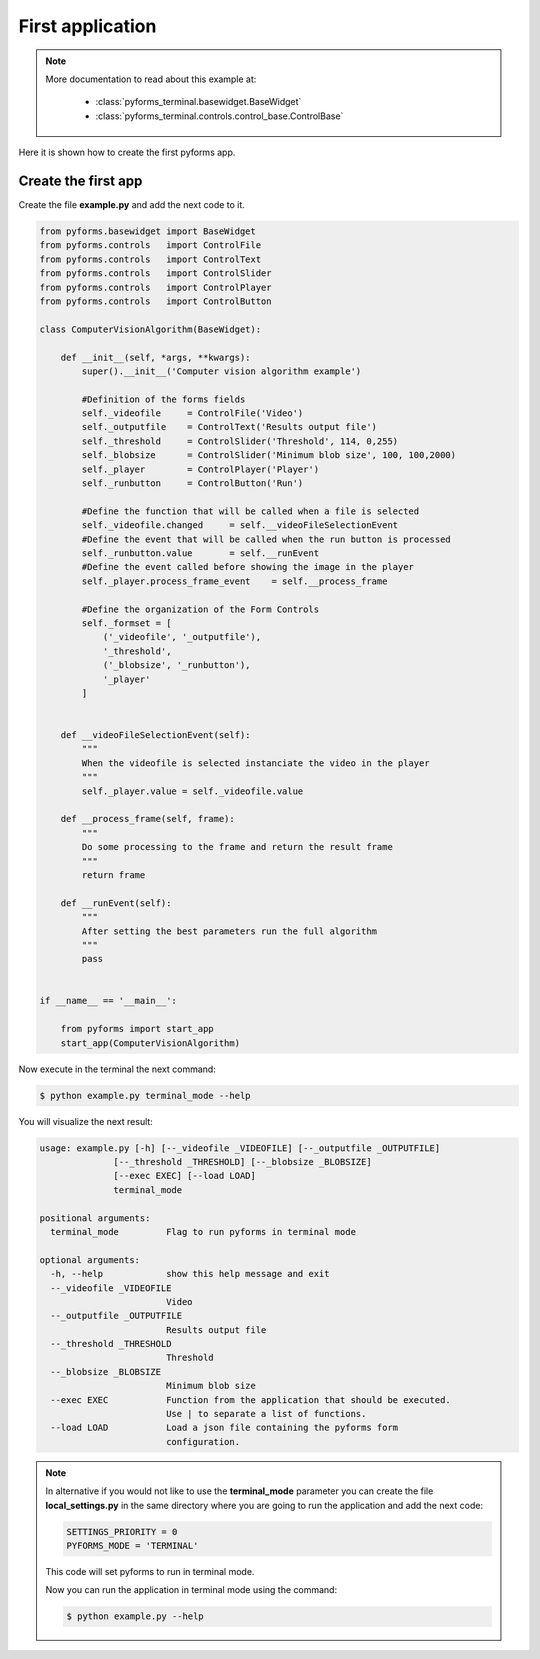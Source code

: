 ******************
First application
******************

.. note::

    More documentation to read about this example at:

        * :class:`pyforms_terminal.basewidget.BaseWidget`

        * :class:`pyforms_terminal.controls.control_base.ControlBase`


Here it is shown how to create the first pyforms app.


Create the first app
____________________

Create the file **example.py** and add the next code to it.

.. code:: python

    from pyforms.basewidget import BaseWidget
    from pyforms.controls   import ControlFile
    from pyforms.controls   import ControlText
    from pyforms.controls   import ControlSlider
    from pyforms.controls   import ControlPlayer
    from pyforms.controls   import ControlButton

    class ComputerVisionAlgorithm(BaseWidget):
        
        def __init__(self, *args, **kwargs):
            super().__init__('Computer vision algorithm example')

            #Definition of the forms fields
            self._videofile     = ControlFile('Video')
            self._outputfile    = ControlText('Results output file')
            self._threshold     = ControlSlider('Threshold', 114, 0,255)
            self._blobsize      = ControlSlider('Minimum blob size', 100, 100,2000)
            self._player        = ControlPlayer('Player')
            self._runbutton     = ControlButton('Run')

            #Define the function that will be called when a file is selected
            self._videofile.changed     = self.__videoFileSelectionEvent
            #Define the event that will be called when the run button is processed
            self._runbutton.value       = self.__runEvent
            #Define the event called before showing the image in the player
            self._player.process_frame_event    = self.__process_frame

            #Define the organization of the Form Controls
            self._formset = [ 
                ('_videofile', '_outputfile'), 
                '_threshold', 
                ('_blobsize', '_runbutton'), 
                '_player'
            ]


        def __videoFileSelectionEvent(self):
            """
            When the videofile is selected instanciate the video in the player
            """
            self._player.value = self._videofile.value

        def __process_frame(self, frame):
            """
            Do some processing to the frame and return the result frame
            """
            return frame

        def __runEvent(self):
            """
            After setting the best parameters run the full algorithm
            """
            pass


    if __name__ == '__main__':

        from pyforms import start_app
        start_app(ComputerVisionAlgorithm)



Now execute in the terminal the next command:

.. code-block:: bash

    $ python example.py terminal_mode --help

You will visualize the next result:

.. code-block:: bash

    usage: example.py [-h] [--_videofile _VIDEOFILE] [--_outputfile _OUTPUTFILE]
                  [--_threshold _THRESHOLD] [--_blobsize _BLOBSIZE]
                  [--exec EXEC] [--load LOAD]
                  terminal_mode

    positional arguments:
      terminal_mode         Flag to run pyforms in terminal mode

    optional arguments:
      -h, --help            show this help message and exit
      --_videofile _VIDEOFILE
                            Video
      --_outputfile _OUTPUTFILE
                            Results output file
      --_threshold _THRESHOLD
                            Threshold
      --_blobsize _BLOBSIZE
                            Minimum blob size
      --exec EXEC           Function from the application that should be executed.
                            Use | to separate a list of functions.
      --load LOAD           Load a json file containing the pyforms form
                            configuration.


.. note::

    In alternative if you would not like to use the **terminal_mode** parameter you can create the file **local_settings.py** in the same directory
    where you are going to run the application and add the next code:

    .. code:: python

        SETTINGS_PRIORITY = 0
        PYFORMS_MODE = 'TERMINAL'

    This code will set pyforms to run in terminal mode.

    Now you can run the application in terminal mode using the command:

    .. code-block:: bash

        $ python example.py --help
